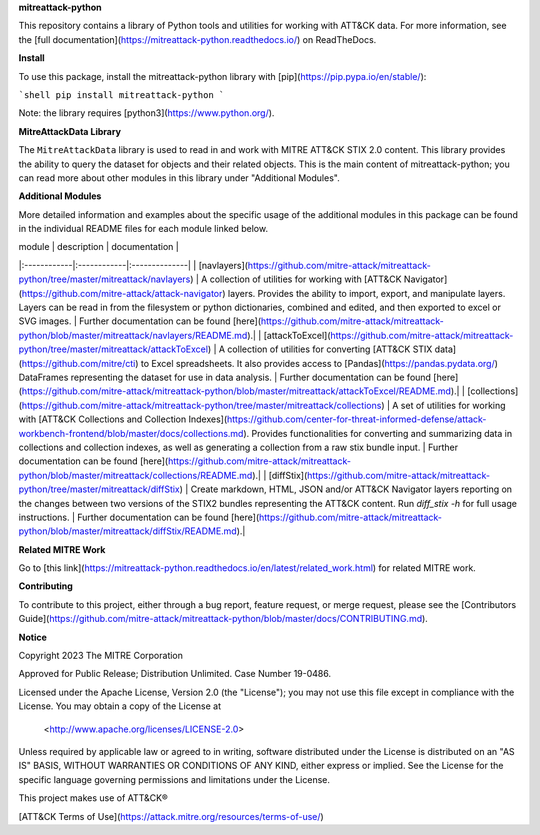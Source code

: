 
**mitreattack-python**

This repository contains a library of Python tools and utilities for working with ATT&CK data. For more information,
see the [full documentation](https://mitreattack-python.readthedocs.io/) on ReadTheDocs.

**Install**

To use this package, install the mitreattack-python library with [pip](https://pip.pypa.io/en/stable/):

```shell
pip install mitreattack-python
```

Note: the library requires [python3](https://www.python.org/).

**MitreAttackData Library**

The ``MitreAttackData`` library is used to read in and work with MITRE ATT&CK STIX 2.0 content. This library provides 
the ability to query the dataset for objects and their related objects. This is the main content of mitreattack-python;
you can read more about other modules in this library under "Additional Modules".

**Additional Modules**

More detailed information and examples about the specific usage of the additional modules in this package can be found in the individual README files for each module linked below.

| module | description | documentation |
|:------------|:------------|:--------------|
| [navlayers](https://github.com/mitre-attack/mitreattack-python/tree/master/mitreattack/navlayers) | A collection of utilities for working with [ATT&CK Navigator](https://github.com/mitre-attack/attack-navigator) layers. Provides the ability to import, export, and manipulate layers. Layers can be read in from the filesystem or python dictionaries, combined and edited, and then exported to excel or SVG images. | Further documentation can be found [here](https://github.com/mitre-attack/mitreattack-python/blob/master/mitreattack/navlayers/README.md).|
| [attackToExcel](https://github.com/mitre-attack/mitreattack-python/tree/master/mitreattack/attackToExcel) | A collection of utilities for converting [ATT&CK STIX data](https://github.com/mitre/cti) to Excel spreadsheets. It also provides access to [Pandas](https://pandas.pydata.org/) DataFrames representing the dataset for use in data analysis. | Further documentation can be found [here](https://github.com/mitre-attack/mitreattack-python/blob/master/mitreattack/attackToExcel/README.md).|
| [collections](https://github.com/mitre-attack/mitreattack-python/tree/master/mitreattack/collections) | A set of utilities for working with [ATT&CK Collections and Collection Indexes](https://github.com/center-for-threat-informed-defense/attack-workbench-frontend/blob/master/docs/collections.md). Provides functionalities for converting and summarizing data in collections and collection indexes, as well as generating a collection from a raw stix bundle input. | Further documentation can be found [here](https://github.com/mitre-attack/mitreattack-python/blob/master/mitreattack/collections/README.md).|
| [diffStix](https://github.com/mitre-attack/mitreattack-python/tree/master/mitreattack/diffStix) | Create markdown, HTML, JSON and/or ATT&CK Navigator layers reporting on the changes between two versions of the STIX2 bundles representing the ATT&CK content. Run `diff_stix -h` for full usage instructions. | Further documentation can be found [here](https://github.com/mitre-attack/mitreattack-python/blob/master/mitreattack/diffStix/README.md).|


**Related MITRE Work**

Go to [this link](https://mitreattack-python.readthedocs.io/en/latest/related_work.html) for related MITRE work.


**Contributing**

To contribute to this project, either through a bug report, feature request, or merge request,
please see the [Contributors Guide](https://github.com/mitre-attack/mitreattack-python/blob/master/docs/CONTRIBUTING.md).

**Notice**

Copyright 2023 The MITRE Corporation

Approved for Public Release; Distribution Unlimited. Case Number 19-0486.

Licensed under the Apache License, Version 2.0 (the "License");
you may not use this file except in compliance with the License.
You may obtain a copy of the License at

   <http://www.apache.org/licenses/LICENSE-2.0>

Unless required by applicable law or agreed to in writing, software
distributed under the License is distributed on an "AS IS" BASIS,
WITHOUT WARRANTIES OR CONDITIONS OF ANY KIND, either express or implied.
See the License for the specific language governing permissions and
limitations under the License.

This project makes use of ATT&CK®

[ATT&CK Terms of Use](https://attack.mitre.org/resources/terms-of-use/)
